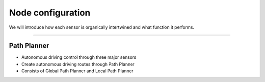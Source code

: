 Node configuration
====================================================

We will introduce how each sensor is organically intertwined and what function it performs.

-------------------------------------------------------------------------------

Path Planner
^^^^^^^^^^^^^^^^^^^^^^

.. thumbnail:: /_images/autodrive/18.png

- Autonomous driving control through three major sensors
- Create autonomous driving routes through Path Planner
- Consists of Global Path Planner and Local Path Planner